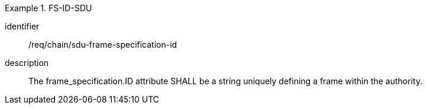 [requirement]
.FS-ID-SDU
====
[%metadata]
identifier:: /req/chain/sdu-frame-specification-id
description:: The frame_specification.ID attribute SHALL be a string uniquely defining a frame within the authority.
====